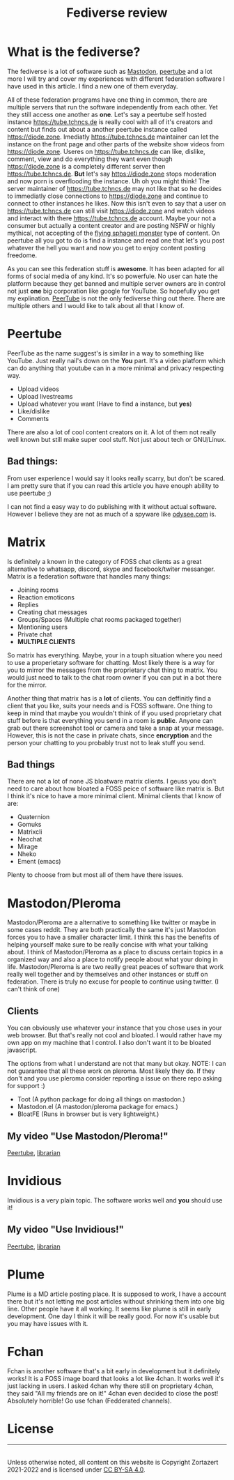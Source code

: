 #+TITLE: Fediverse review
#+HTML_HEAD: <link rel='stylesheet' type='text/css' href='styles.css' />
#+OPTIONS: html-style:nil toc:nil num:nil 

* What is the fediverse?
The fediverse is a lot of software such as [[https://en.wikipedia.org/wiki/Mastodon_(software)][Mastodon]], [[https://en.wikipedia.org/wiki/PeerTube][peertube]] and a lot more I will try and cover my experiences with different federation software I have used in this article. I find a new one of them everyday.

All of these federation programs have one thing in common, there are multiple servers that run the software independently from each other. Yet they still access one another as *one*. Let's say a peertube self hosted instance https://tube.tchncs.de is really cool with all of it's creators and content but finds out about a another peertube instance called https://diode.zone. Imediatly https://tube.tchncs.de maintainer can let the instance on the front page and other parts of the website show videos from https://diode.zone. Useres on https://tube.tchncs.de can like, dislike, comment, view and do everything they want even though https://diode.zone is a completely different server then https://tube.tchncs.de. *But* let's say https://diode.zone stops moderation and now porn is overflooding the instance. Uh oh you might think! The server maintainer of https://tube.tchncs.de may not like that so he decides to immediatly close connections to https://diode.zone and continue to connect to other instances he likes. Now this isn't even to say that a user on https://tube.tchncs.de can still visit https://diode.zone and watch videos and interact with there https://tube.tchncs.de account. Maybe your not a consumer but actually a content creator and are posting NSFW or highly mythical, not accepting of the [[https://en.wikipedia.org/wiki/Flying_Spaghetti_Monster][flying sphageti monster]] type of content. On peertube all you got to do is find a instance and read one that let's you post whatever the hell you want and now you get to enjoy content posting freedome.

As you can see this federation stuff is *awesome*. It has been adapted for all forms of social media of any kind. It's so powerfule. No user can hate the platform because they get banned and multiple server owners are in control not just *one* big corporation like google for YouTube. So hopefully you get my explination. [[https://en.wikipedia.org/wiki/PeerTube][PeerTube]] is not the only fediverse thing out there. There are multiple others and I would like to talk about all that I know of.

* Peertube
PeerTube as the name suggest's is similar in a way to something like YouTube. Just really nail's down on the *You* part. It's a video platform which can do anything that youtube can in a more minimal and privacy respecting way.

- Upload videos
- Upload livestreams
- Upload whatever you want (Have to find a instance, but *yes*)
- Like/dislike
- Comments
  
There are also a lot of cool content creators on it. A lot of them not really well known but still make super cool stuff. Not just about tech or GNU/Linux.

** Bad things:
From user experience I would say it looks really scarry, but don't be scared. I am pretty sure that if you can read this article you have enouph ability to use peertube ;)

I can not find a easy way to do publishing with it without actual software. However I believe they are not as much of a spyware like [[https://lbry.ix.tc][odysee.com]] is.

* Matrix
Is definitely a known in the category of FOSS chat clients as a great alternative to whatsapp, discord, skype and facebook/twiter messanger. Matrix is a federation software that handles many things:
- Joining rooms
- Reaction emoticons
- Replies
- Creating chat messages
- Groups/Spaces (Multiple chat rooms packaged together)
- Mentioning users
- Private chat
- *MULTIPLE CLIENTS*

So matrix has everything. Maybe, your in a touph situation where you need to use a properietary software for chatting. Most likely there is a way for you to mirror the messages from the proprietary chat thing to matrix. You would just need to talk to the chat room owner if you can put in a bot there for the mirror.

Another thing that matrix has is a *lot* of clients. You can deffinitly find a client that you like, suits your needs and is FOSS software. One thing to keep in mind that maybe you wouldn't think of if you used proprietary chat stuff before is that everything you send in a room is *public*. Anyone can grab out there screenshot tool or camera and take a snap at your message. However, this is not the case in private chats, since *encryption* and the person your chatting to you probably trust not to leak stuff you send. 
** Bad things
There are not a lot of none JS bloatware matrix clients. I geuss you don't need to care about how bloated a FOSS peice of software like matrix is. But I think it's nice to have a more minimal client. Minimal clients that I know of are:

- Quaternion
- Gomuks
- Matrixcli
- Neochat
- Mirage
- Nheko
- Ement (emacs)
Plenty to choose from but most all of them have there issues.
* Mastodon/Pleroma
Mastodon/Pleroma are a alternative to something like twitter or maybe in some cases reddit. They are both practically the same it's just Mastodon forces you to have a smaller character limit. I think this has the benefits of helping yourself make sure to be really concise with what your talking about. I think of Mastodon/Pleroma as a place to discuss certain topics in a organized way and also a place to notify people about what your doing in life. Mastodon/Pleroma is are two really great peaces of software that work really well together and by themselves and other instances or stuff on federation. There is truly no excuse for people to continue using twitter. (I can't think of one)

** Clients
You can obviously use whatever your instance that you chose uses in your web browser. But that's really not cool and bloated. I would rather have my own app on my machine that I control. I also don't want it to be bloated javascript.

The options from what I understand are not that many but okay. NOTE: I can not guarantee that all these work on pleroma. Most likely they do. If they don't and you use pleroma consider reporting a issue on there repo asking for support :)
- Toot (A python package for doing all things on mastodon.)
- Mastodon.el (A mastodon/pleroma package for emacs.)
- BloatFE (Runs in browser but is very lightweight.)
  
** My video "Use Mastodon/Pleroma!"
[[https://tube.tchncs.de/w/fXS18zwhRBzPo1VkmJRamg][Peertube]], [[https://lbry.ix.tc/@trueauracoral:a/Use-Mastodon:2][librarian]]
  
* Invidious
Invidious is a very plain topic. The software works well and *you* should use it!
** My video "Use Invidious!"
[[https://tube.tchncs.de/w/e9MmjxwqnR7RnFaYtVueWg][Peertube]], [[https://lbry.ix.tc/@trueauracoral:a/Use-Invidious%21:1][librarian]]
* Plume
Plume is a MD article posting place. It is supposed to work, I have a account there but it's not letting me post articles without shrinking them into one big line. Other people have it all working. It seems like plume is still in early development. One day I think it will be really good. For now it's usable but you may have issues with it.
* Fchan
Fchan is another software that's a bit early in development but it definitely works! It is a FOSS image board that looks a lot like 4chan. It works well it's just lacking in users. I asked 4chan why there still on proprietary 4chan, they said "All my friends are on it!" 4chan even decided to close the post! Absolutely horrible! Go use fchan (Fedderated channels).
* License
#+BEGIN_EXPORT html 
<hr> 
<footer> 
<a rel='license' href='http://creativecommons.org/licenses/by-sa/4.0/'><img alt='Creative Commons License' style='border-width:0' width='88' height='31' src='../images/cc-by-sa.png' /></a><br> 
Unless otherwise noted, all content on this website is Copyright Zortazert 2021-2022 and is licensed under <a rel='license' href='http://creativecommons.org/licenses/by-sa/4.0/'>CC BY-SA 4.0</a>. 
</footer> 
#+END_EXPORT 

